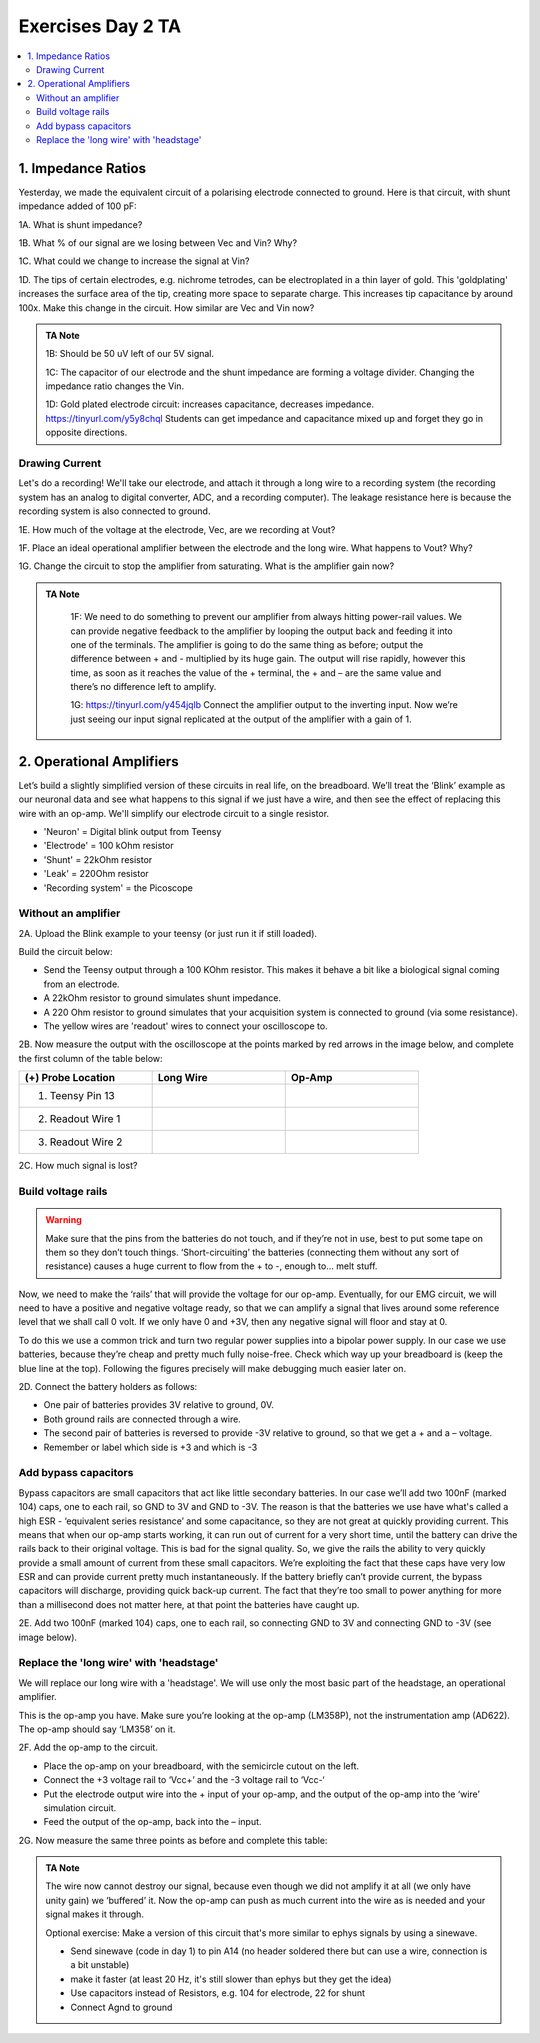 .. _refEDay2TA:

***********************************
Exercises Day 2 TA
***********************************

.. |Ve| replace:: V\ :sub:`e`\
.. |Ce| replace:: C\ :sub:`e`\
.. |Rm| replace:: R\ :sub:`m`\
.. |Re| replace:: R\ :sub:`e`\
.. |Cs| replace:: C\ :sub:`s`\
.. |Vin| replace:: V\ :sub:`in`\
.. |Vec| replace:: V\ :sub:`ec`\
.. |Vout| replace:: V\ :sub:`out`\

.. contents::
  :depth: 2
  :local:

1. Impedance Ratios
##############################################
Yesterday, we made the equivalent circuit of a polarising electrode connected to ground.
Here is that circuit, with shunt impedance added of 100 pF:

.. image:: ../_static/images/EEA/day2circuit.png
  :align: center
  :target: https://tinyurl.com/y447ugwt

.. container:: exercise

  1A. What is shunt impedance?

  1B. What % of our signal are we losing between Vec and Vin? Why?

  1C. What could we change to increase the signal at Vin?

  1D. The tips of certain electrodes, e.g. nichrome tetrodes, can be electroplated in a thin layer of gold. This 'goldplating' increases the surface area of the tip, creating more space to separate charge. This increases tip capacitance by around 100x. Make this change in the circuit. How similar are Vec and Vin now?


.. admonition:: TA Note
   :class: tanote

   1B: Should be 50 uV left of our 5V signal.

   1C: The capacitor of our electrode and the shunt impedance are forming a voltage divider. Changing the impedance ratio changes the Vin.

   1D: Gold plated electrode circuit: increases capacitance, decreases impedance.  https://tinyurl.com/y5y8chql
   Students can get impedance and capacitance mixed up and forget they go in opposite directions.


Drawing Current
***********************************
Let's do a recording! We'll take our electrode, and attach it through a long wire to a recording system (the recording system has an analog to digital converter, ADC, and a recording computer). The leakage resistance here is because the recording system is also connected to ground.

.. image:: ../_static/images/EEA/day2withac.png
  :align: center
  :target: https://tinyurl.com/y6864vle

.. container:: exercise

  1E. How much of the voltage at the electrode, Vec, are we recording at Vout?

  1F. Place an ideal operational amplifier between the electrode and the long wire. What happens to Vout? Why?

  1G. Change the circuit to stop the amplifier from saturating. What is the amplifier gain now?

.. admonition:: TA Note
   :class: tanote

    1F: We need to do something to prevent our amplifier from always hitting power-rail values. We can provide negative feedback to the amplifier by looping the output back and feeding it into one of the terminals. The amplifier is going to do the same thing as before; output the difference between + and - multiplied by its huge gain. The output will rise rapidly, however this time, as soon as it reaches the value of the + terminal, the + and – are the same value and there’s no difference left to amplify.

    1G: https://tinyurl.com/y454jqlb Connect the amplifier output to the inverting input. Now we’re just seeing our input signal replicated at the output of the amplifier with a gain of 1.

2. Operational Amplifiers
###################################
Let’s build a slightly simplified version of these circuits in real life, on the breadboard. We’ll treat the ‘Blink’ example as our neuronal data and see what happens to this signal if we just have a wire, and then see the effect of replacing this wire with an op-amp. We'll simplify our electrode circuit to a single resistor.

.. image:: ../_static/images/EEA/eea_fig-41.png
  :align: center
  :target: https://tinyurl.com/y5b7nfuv


* 'Neuron'  = Digital blink output from Teensy
* 'Electrode' = 100 kOhm resistor
* 'Shunt' = 22kOhm resistor
* 'Leak' = 220Ohm resistor
* 'Recording system' = the Picoscope

Without an amplifier
************************************

.. container:: exercise

  2A.	Upload the Blink example to your teensy (or just run it if still loaded).

  Build the circuit below:

  * Send the Teensy output through a 100 KOhm resistor. This makes it behave a bit like a biological signal coming from an electrode.

  *	A 22kOhm resistor to ground simulates shunt impedance.

  * A 220 Ohm resistor to ground simulates that your acquisition system is connected to ground (via some resistance).

  *	The yellow wires are 'readout' wires to connect your oscilloscope to.

  .. image:: ../_static/images/EEA/eea_fig-39.png
    :align: center

  .. image:: ../_static/images/EEA/eea_fig-38.png
    :align: center

  2B.	Now measure the output with the oscilloscope at the points marked by red arrows in the image below, and complete the first column of the table below:

  .. list-table::
     :width: 80%
     :widths: 20 20 20
     :header-rows: 1
     :align: left

     * - (+) Probe Location
       - Long Wire
       - Op-Amp
     * - 1. Teensy Pin 13
       -
       -
     * - 2. Readout Wire 1
       -
       -
     * - 3. Readout Wire 2
       -
       -

  2C. How much signal is lost?


Build voltage rails
***********************************
.. warning::
  Make sure that the pins from the batteries do not touch, and if they’re not in use, best to put some tape on them so they don’t touch things. ‘Short-circuiting’ the batteries (connecting them without any sort of resistance) causes a huge current to flow from the + to -, enough to... melt stuff.

Now, we need to make the ‘rails’ that will provide the voltage for our op-amp. Eventually, for our EMG circuit, we will need to have a positive and negative voltage ready, so that we can amplify a signal that lives around some reference level that we shall call 0 volt. If we only have 0 and +3V, then any negative signal will floor and stay at 0.

To do this we use a common trick and turn two regular power supplies into a bipolar power supply. In our case we use batteries, because they’re cheap and pretty much fully noise-free. Check which way up your breadboard is (keep the blue line at the top). Following the figures precisely will make debugging much easier later on.

.. container:: exercise

  2D. Connect the battery holders as follows:

  - One pair of batteries provides 3V relative to ground, 0V.

  - Both ground rails are connected through a wire.

  - The second pair of batteries is reversed to provide -3V relative to ground, so that we get a + and a – voltage.

  - Remember or label which side is +3 and which is -3

  .. image:: ../_static/images/EEA/eea_fig-35.png
    :align: center

Add bypass capacitors
***********************************
Bypass capacitors are small capacitors that act like little secondary batteries. In our case we’ll add two 100nF (marked 104) caps, one to each rail, so GND to 3V and GND to -3V. The reason is that the batteries we use have what's called a high ESR - ‘equivalent series resistance’ and some capacitance, so they are not great at quickly providing current. This means that when our op-amp starts working, it can run out of current for a very short time, until the battery can drive the rails back to their original voltage. This is bad for the signal quality.
So, we give the rails the ability to very quickly provide a small amount of current from these small capacitors. We’re exploiting the fact that these caps have very low ESR and can provide current pretty much instantaneously. If the battery briefly can’t provide current, the bypass capacitors will discharge, providing quick back-up current. The fact that they’re too small to power anything for more than a millisecond does not matter here, at that point the batteries have caught up.

.. container:: exercise

  2E. Add two 100nF (marked 104) caps, one to each rail, so connecting GND to 3V and connecting GND to -3V (see image below).

  .. image:: ../_static/images/EEA/eea_fig-36.png
    :align: center

Replace the 'long wire' with 'headstage'
***********************************************

We will replace our long wire with a 'headstage'. We will use only the most basic part of the headstage, an operational amplifier.

This is the op-amp you have.  Make sure you’re looking at the op-amp (LM358P), not the instrumentation amp (AD622). The op-amp should say ‘LM358’ on it.

.. image:: ../_static/images/EEA/eea_fig-41.png
  :align: center

.. container:: exercise

  2F. Add the op-amp to the circuit.

  * Place the op-amp on your breadboard, with the semicircle cutout on the left.

  * Connect the +3 voltage rail to ‘Vcc+’ and the -3 voltage rail to ‘Vcc-‘

  * Put the electrode output wire into the + input of your op-amp, and the output of the op-amp into the ‘wire’ simulation circuit.

  * Feed the output of the op-amp, back into the – input.

  .. image:: ../_static/images/EEA/eea_fig-42.png
    :align: center

  .. image:: ../_static/images/EEA/eea_fig-40.png
    :align: center


  2G. Now measure the same three points as before and complete this table:

  .. list-table::
     :width: 80%
     :widths: 20 20 20
     :header-rows: 1
     :align: left

     * - (+) Probe Location
       - Long Wire
       - Op-Amp
     * - 1. Teensy Pin 13
       -
       -
     * - 2. Readout Wire 1
       -
       -
     * - 3. Readout Wire 2
       -
       -

   2H. Optional: try changing the resistances you've used for electrode, shunt, and leakage. What happens to the signal?


.. admonition:: TA Note
  :class: tanote

  The wire now cannot destroy our signal, because even though we did not amplify it at all (we only have unity gain) we ‘buffered’ it. Now the op-amp can push as much current into the wire as is needed and your signal makes it through.

  Optional exercise: Make a version of this circuit that's more similar to ephys signals by using a sinewave.

  - Send sinewave (code in day 1) to pin A14 (no header soldered there but can use a wire, connection is a bit unstable)

  - make it faster (at least 20 Hz, it's still slower than ephys but they get the idea)

  - Use capacitors instead of Resistors, e.g. 104 for electrode, 22 for shunt

  - Connect Agnd to ground
